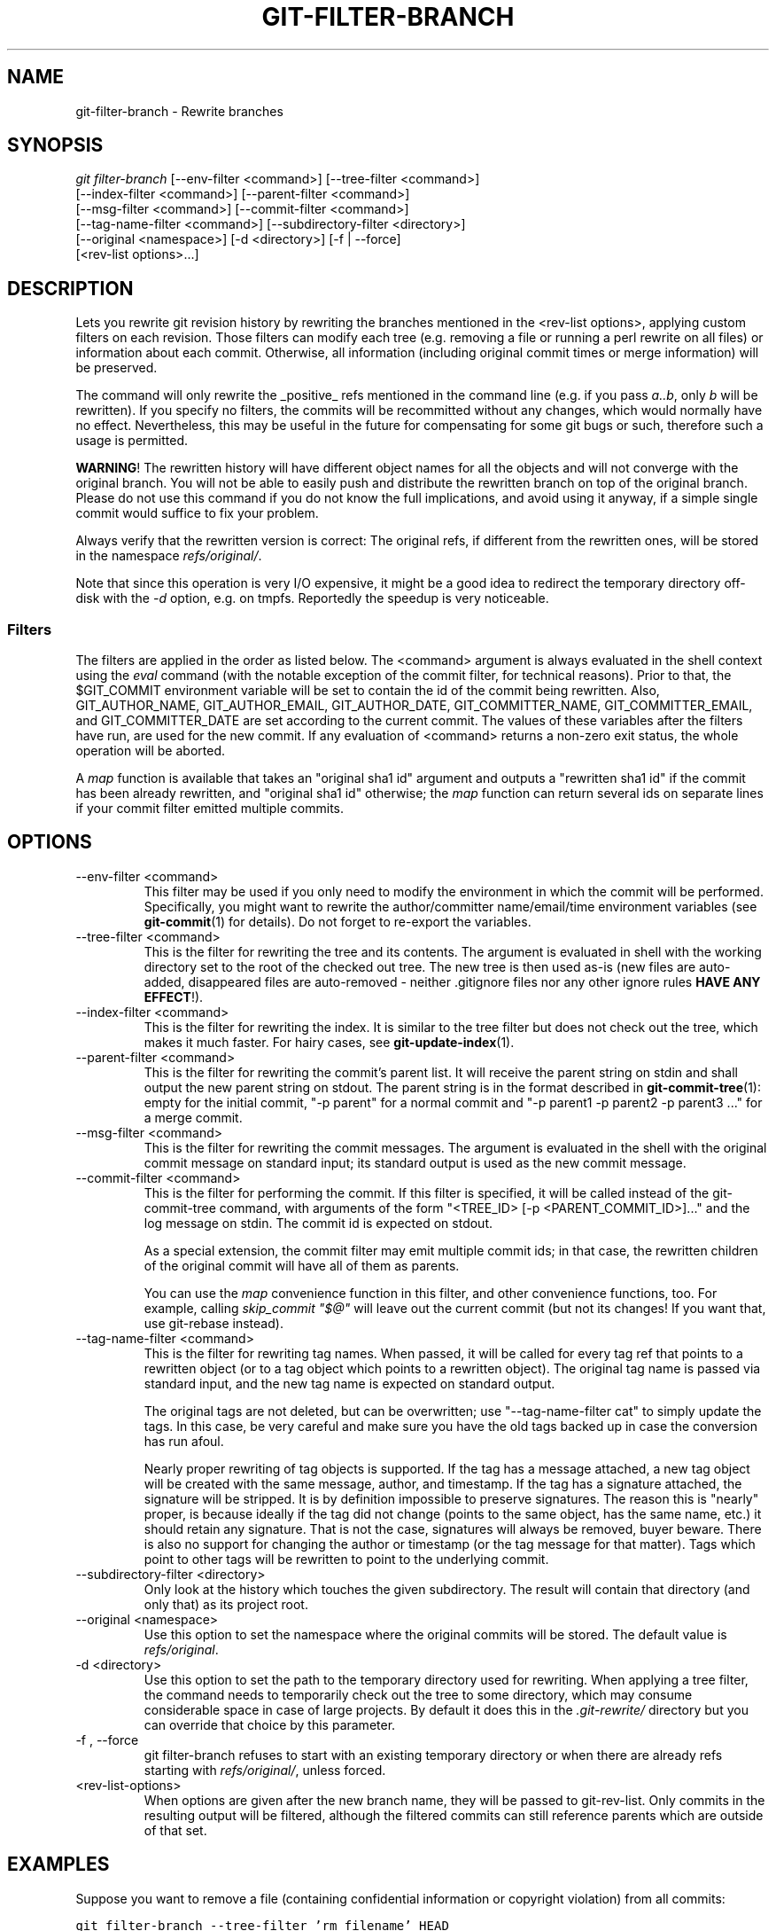 .\" ** You probably do not want to edit this file directly **
.\" It was generated using the DocBook XSL Stylesheets (version 1.69.1).
.\" Instead of manually editing it, you probably should edit the DocBook XML
.\" source for it and then use the DocBook XSL Stylesheets to regenerate it.
.TH "GIT\-FILTER\-BRANCH" "1" "07/02/2008" "Git 1.5.6.1.156.ge903b" "Git Manual"
.\" disable hyphenation
.nh
.\" disable justification (adjust text to left margin only)
.ad l
.SH "NAME"
git\-filter\-branch \- Rewrite branches
.SH "SYNOPSIS"
.sp
.nf
\fIgit filter\-branch\fR [\-\-env\-filter <command>] [\-\-tree\-filter <command>]
        [\-\-index\-filter <command>] [\-\-parent\-filter <command>]
        [\-\-msg\-filter <command>] [\-\-commit\-filter <command>]
        [\-\-tag\-name\-filter <command>] [\-\-subdirectory\-filter <directory>]
        [\-\-original <namespace>] [\-d <directory>] [\-f | \-\-force]
        [<rev\-list options>\&...]
.fi
.SH "DESCRIPTION"
Lets you rewrite git revision history by rewriting the branches mentioned in the <rev\-list options>, applying custom filters on each revision. Those filters can modify each tree (e.g. removing a file or running a perl rewrite on all files) or information about each commit. Otherwise, all information (including original commit times or merge information) will be preserved.

The command will only rewrite the _positive_ refs mentioned in the command line (e.g. if you pass \fIa..b\fR, only \fIb\fR will be rewritten). If you specify no filters, the commits will be recommitted without any changes, which would normally have no effect. Nevertheless, this may be useful in the future for compensating for some git bugs or such, therefore such a usage is permitted.

\fBWARNING\fR! The rewritten history will have different object names for all the objects and will not converge with the original branch. You will not be able to easily push and distribute the rewritten branch on top of the original branch. Please do not use this command if you do not know the full implications, and avoid using it anyway, if a simple single commit would suffice to fix your problem.

Always verify that the rewritten version is correct: The original refs, if different from the rewritten ones, will be stored in the namespace \fIrefs/original/\fR.

Note that since this operation is very I/O expensive, it might be a good idea to redirect the temporary directory off\-disk with the \fI\-d\fR option, e.g. on tmpfs. Reportedly the speedup is very noticeable.
.SS "Filters"
The filters are applied in the order as listed below. The <command> argument is always evaluated in the shell context using the \fIeval\fR command (with the notable exception of the commit filter, for technical reasons). Prior to that, the $GIT_COMMIT environment variable will be set to contain the id of the commit being rewritten. Also, GIT_AUTHOR_NAME, GIT_AUTHOR_EMAIL, GIT_AUTHOR_DATE, GIT_COMMITTER_NAME, GIT_COMMITTER_EMAIL, and GIT_COMMITTER_DATE are set according to the current commit. The values of these variables after the filters have run, are used for the new commit. If any evaluation of <command> returns a non\-zero exit status, the whole operation will be aborted.

A \fImap\fR function is available that takes an "original sha1 id" argument and outputs a "rewritten sha1 id" if the commit has been already rewritten, and "original sha1 id" otherwise; the \fImap\fR function can return several ids on separate lines if your commit filter emitted multiple commits.
.SH "OPTIONS"
.TP
\-\-env\-filter <command>
This filter may be used if you only need to modify the environment in which the commit will be performed. Specifically, you might want to rewrite the author/committer name/email/time environment variables (see \fBgit\-commit\fR(1) for details). Do not forget to re\-export the variables.
.TP
\-\-tree\-filter <command>
This is the filter for rewriting the tree and its contents. The argument is evaluated in shell with the working directory set to the root of the checked out tree. The new tree is then used as\-is (new files are auto\-added, disappeared files are auto\-removed \- neither .gitignore files nor any other ignore rules \fBHAVE ANY EFFECT\fR!).
.TP
\-\-index\-filter <command>
This is the filter for rewriting the index. It is similar to the tree filter but does not check out the tree, which makes it much faster. For hairy cases, see \fBgit\-update\-index\fR(1).
.TP
\-\-parent\-filter <command>
This is the filter for rewriting the commit's parent list. It will receive the parent string on stdin and shall output the new parent string on stdout. The parent string is in the format described in \fBgit\-commit\-tree\fR(1): empty for the initial commit, "\-p parent" for a normal commit and "\-p parent1 \-p parent2 \-p parent3 \&..." for a merge commit.
.TP
\-\-msg\-filter <command>
This is the filter for rewriting the commit messages. The argument is evaluated in the shell with the original commit message on standard input; its standard output is used as the new commit message.
.TP
\-\-commit\-filter <command>
This is the filter for performing the commit. If this filter is specified, it will be called instead of the git\-commit\-tree command, with arguments of the form "<TREE_ID> [\-p <PARENT_COMMIT_ID>]\&..." and the log message on stdin. The commit id is expected on stdout.

As a special extension, the commit filter may emit multiple commit ids; in that case, the rewritten children of the original commit will have all of them as parents.

You can use the \fImap\fR convenience function in this filter, and other convenience functions, too. For example, calling \fIskip_commit "$@"\fR will leave out the current commit (but not its changes! If you want that, use git\-rebase instead).
.TP
\-\-tag\-name\-filter <command>
This is the filter for rewriting tag names. When passed, it will be called for every tag ref that points to a rewritten object (or to a tag object which points to a rewritten object). The original tag name is passed via standard input, and the new tag name is expected on standard output.

The original tags are not deleted, but can be overwritten; use "\-\-tag\-name\-filter cat" to simply update the tags. In this case, be very careful and make sure you have the old tags backed up in case the conversion has run afoul.

Nearly proper rewriting of tag objects is supported. If the tag has a message attached, a new tag object will be created with the same message, author, and timestamp. If the tag has a signature attached, the signature will be stripped. It is by definition impossible to preserve signatures. The reason this is "nearly" proper, is because ideally if the tag did not change (points to the same object, has the same name, etc.) it should retain any signature. That is not the case, signatures will always be removed, buyer beware. There is also no support for changing the author or timestamp (or the tag message for that matter). Tags which point to other tags will be rewritten to point to the underlying commit.
.TP
\-\-subdirectory\-filter <directory>
Only look at the history which touches the given subdirectory. The result will contain that directory (and only that) as its project root.
.TP
\-\-original <namespace>
Use this option to set the namespace where the original commits will be stored. The default value is \fIrefs/original\fR.
.TP
\-d <directory>
Use this option to set the path to the temporary directory used for rewriting. When applying a tree filter, the command needs to temporarily check out the tree to some directory, which may consume considerable space in case of large projects. By default it does this in the \fI.git\-rewrite/\fR directory but you can override that choice by this parameter.
.TP
\-f , \-\-force
git filter\-branch refuses to start with an existing temporary directory or when there are already refs starting with \fIrefs/original/\fR, unless forced.
.TP
<rev\-list\-options>
When options are given after the new branch name, they will be passed to git\-rev\-list. Only commits in the resulting output will be filtered, although the filtered commits can still reference parents which are outside of that set.
.SH "EXAMPLES"
Suppose you want to remove a file (containing confidential information or copyright violation) from all commits:
.sp
.nf
.ft C
git filter\-branch \-\-tree\-filter 'rm filename' HEAD
.ft

.fi
However, if the file is absent from the tree of some commit, a simple rm filename will fail for that tree and commit. Thus you may instead want to use rm \-f filename as the script.

A significantly faster version:
.sp
.nf
.ft C
git filter\-branch \-\-index\-filter 'git update\-index \-\-remove filename' HEAD
.ft

.fi
Now, you will get the rewritten history saved in HEAD.

To set a commit (which typically is at the tip of another history) to be the parent of the current initial commit, in order to paste the other history behind the current history:
.sp
.nf
.ft C
git filter\-branch \-\-parent\-filter 'sed "s/^\\$/\-p <graft\-id>/"' HEAD
.ft

.fi
(if the parent string is empty \- which happens when we are dealing with the initial commit \- add graftcommit as a parent). Note that this assumes history with a single root (that is, no merge without common ancestors happened). If this is not the case, use:
.sp
.nf
.ft C
git filter\-branch \-\-parent\-filter \\
        'test $GIT_COMMIT = <commit\-id> && echo "\-p <graft\-id>" || cat' HEAD
.ft

.fi
or even simpler:
.sp
.nf
.ft C
echo "$commit\-id $graft\-id" >> .git/info/grafts
git filter\-branch $graft\-id..HEAD
.ft

.fi
To remove commits authored by "Darl McBribe" from the history:
.sp
.nf
.ft C
git filter\-branch \-\-commit\-filter '
        if [ "$GIT_AUTHOR_NAME" = "Darl McBribe" ];
        then
                skip_commit "$@";
        else
                git commit\-tree "$@";
        fi' HEAD
.ft

.fi
The function \fIskip_commit\fR is defined as follows:
.sp
.nf
.ft C
skip_commit()
{
        shift;
        while [ \-n "$1" ];
        do
                shift;
                map "$1";
                shift;
        done;
}
.ft

.fi
The shift magic first throws away the tree id and then the \-p parameters. Note that this handles merges properly! In case Darl committed a merge between P1 and P2, it will be propagated properly and all children of the merge will become merge commits with P1,P2 as their parents instead of the merge commit.

You can rewrite the commit log messages using \-\-msg\-filter. For example, git\-svn\-id strings in a repository created by git\-svn can be removed this way:
.sp
.nf
.ft C
git filter\-branch \-\-msg\-filter '
        sed \-e "/^git\-svn\-id:/d"
\'
.ft

.fi
To restrict rewriting to only part of the history, specify a revision range in addition to the new branch name. The new branch name will point to the top\-most revision that a git\-rev\-list of this range will print.

\fBNOTE\fR the changes introduced by the commits, and which are not reverted by subsequent commits, will still be in the rewritten branch. If you want to throw out _changes_ together with the commits, you should use the interactive mode of git\-rebase.

Consider this history:
.sp
.nf
.ft C
     D\-\-E\-\-F\-\-G\-\-H
    /     /
A\-\-B\-\-\-\-\-C
.ft

.fi
To rewrite only commits D,E,F,G,H, but leave A, B and C alone, use:
.sp
.nf
.ft C
git filter\-branch ... C..H
.ft

.fi
To rewrite commits E,F,G,H, use one of these:
.sp
.nf
.ft C
git filter\-branch ... C..H \-\-not D
git filter\-branch ... D..H \-\-not C
.ft

.fi
To move the whole tree into a subdirectory, or remove it from there:
.sp
.nf
.ft C
git filter\-branch \-\-index\-filter \\
        'git ls\-files \-s | sed "s\-\\t\-&newsubdir/\-" |
                GIT_INDEX_FILE=$GIT_INDEX_FILE.new \\
                        git update\-index \-\-index\-info &&
         mv $GIT_INDEX_FILE.new $GIT_INDEX_FILE' HEAD
.ft

.fi
.SH "AUTHOR"
Written by Petr "Pasky" Baudis <pasky@suse.cz>, and the git list <git@vger.kernel.org>
.SH "DOCUMENTATION"
Documentation by Petr Baudis and the git list.
.SH "GIT"
Part of the \fBgit\fR(1) suite

